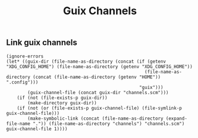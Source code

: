 #+TITLE: Guix Channels
** Link guix channels
#+NAME: link-guixchannels-el
#+BEGIN_SRC elisp :tangle guix-channels.ps1 :shebang "\":\"; emacs -Q --script guix-channels.ps1 -- \"$@ $args\" ; exit $? # -*- mode: emacs-lisp; lexical-binding: t; -*-"
(ignore-errors
(let* ((guix-dir (file-name-as-directory (concat (if (getenv "XDG_CONFIG_HOME") (file-name-as-directory (getenv "XDG_CONFIG_HOME"))
                                                    (file-name-as-directory (concat (file-name-as-directory (getenv "HOME")) ".config")))
                                                  "guix")))
        (guix-channel-file (concat guix-dir "channels.scm")))
    (if (not (file-exists-p guix-dir))
        (make-directory guix-dir))
    (if (not (or (file-exists-p guix-channel-file) (file-symlink-p guix-channel-file)))
        (make-symbolic-link (concat (file-name-as-directory (expand-file-name ".")) (file-name-as-directory "channels") "channels.scm") guix-channel-file 1))))
#+END_SRC

